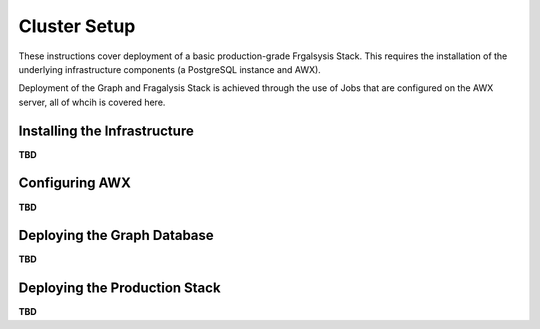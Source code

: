 *************
Cluster Setup
*************

These instructions cover deployment of a basic production-grade
Frgalsysis Stack. This requires the installation of the
underlying infrastructure components (a PostgreSQL instance and AWX).

Deployment of the Graph and Fragalysis Stack is achieved through the use
of Jobs that are configured on the AWX server, all of whcih is covered here.

Installing the Infrastructure
=============================

**TBD**

Configuring AWX
===============

**TBD**

Deploying the Graph Database
============================

**TBD**

Deploying the Production Stack
==============================

**TBD**
